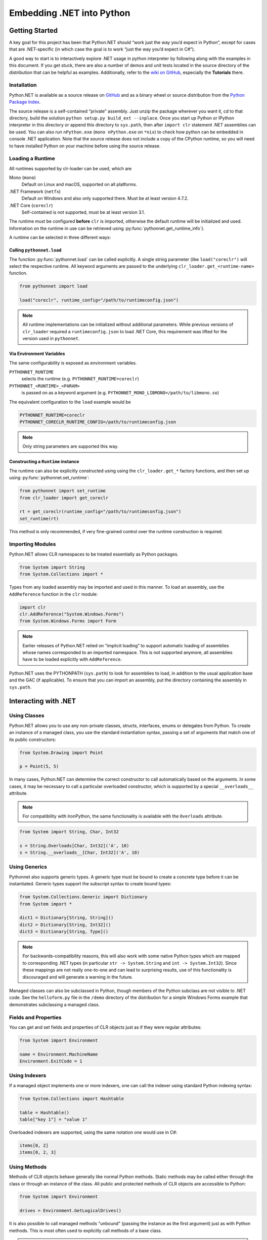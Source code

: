 Embedding .NET into Python
==========================

Getting Started
---------------

A key goal for this project has been that Python.NET should “work just
the way you’d expect in Python”, except for cases that are .NET-specific
(in which case the goal is to work “just the way you’d expect in C#”).

A good way to start is to interactively explore .NET usage in python
interpreter by following along with the examples in this document. If
you get stuck, there are also a number of demos and unit tests located
in the source directory of the distribution that can be helpful as
examples. Additionally, refer to the `wiki on
GitHub <https://github.com/pythonnet/pythonnet/wiki>`__, especially the
**Tutorials** there.

Installation
~~~~~~~~~~~~

Python.NET is available as a source release on
`GitHub <https://github.com/pythonnet/pythonnet/releases>`__ and as a
binary wheel or source distribution from the `Python Package
Index <https://pypi.python.org/pypi/pythonnet>`__.

The source release is a self-contained “private” assembly. Just unzip
the package wherever you want it, cd to that directory, build the
solution ``python setup.py build_ext --inplace``. Once you start up
Python or IPython interpreter in this directory or append this directory
to ``sys.path``, then after ``import clr`` statement .NET assemblies can
be used. You can also run ``nPython.exe`` (``mono nPython.exe`` on
``*nix``) to check how python can be embedded in console .NET
application. Note that the source release does not include a copy of the
CPython runtime, so you will need to have installed Python on your
machine before using the source release.

Loading a Runtime
~~~~~~~~~~~~~~~~~

All runtimes supported by clr-loader can be used, which are

Mono (``mono``)
    Default on Linux and macOS, supported on all platforms.

.NET Framework (``netfx``)
    Default on Windows and also only supported there. Must be at least version
    4.7.2.

.NET Core (``coreclr``)
    Self-contained is not supported, must be at least version 3.1.

The runtime must be configured **before** ``clr`` is imported, otherwise the
default runtime will be initialized and used. Information on the runtime in use
can be retrieved using :py:func:`pythonnet.get_runtime_info`).

A runtime can be selected in three different ways:

Calling ``pythonnet.load``
..........................

The function :py:func:`pythonnet.load` can be called explicitly. A single
string parameter (like ``load("coreclr")`` will select the respective runtime.
All keyword arguments are passed to the underlying
``clr_loader.get_<runtime-name>`` function.

.. code:: python

   from pythonnet import load

   load("coreclr", runtime_config="/path/to/runtimeconfig.json")

.. note::
   All runtime implementations can be initialized without additional parameters.
   While previous versions of ``clr_loader`` required a ``runtimeconfig.json``
   to load .NET Core, this requirement was lifted for the version used in
   ``pythonnet``.

Via Environment Variables
.........................

The same configurability is exposed as environment variables.

``PYTHONNET_RUNTIME``
    selects the runtime (e.g. ``PYTHONNET_RUNTIME=coreclr``)

``PYTHONNET_<RUNTIME>_<PARAM>``
    is passed on as a keyword argument (e.g. ``PYTHONNET_MONO_LIBMONO=/path/to/libmono.so``)

The equivalent configuration to the ``load`` example would be

.. code:: bash

   PYTHONNET_RUNTIME=coreclr
   PYTHONNET_CORECLR_RUNTIME_CONFIG=/path/to/runtimeconfig.json

.. note::
   Only string parameters are supported this way.

Constructing a ``Runtime`` instance
...................................

The runtime can also be explicitly constructed using using the
``clr_loader.get_*`` factory functions, and then set up using
:py:func:`pythonnet.set_runtime`:

.. code:: python

   from pythonnet import set_runtime
   from clr_loader import get_coreclr

   rt = get_coreclr(runtime_config="/path/to/runtimeconfig.json")
   set_runtime(rt)

This method is only recommended, if very fine-grained control over the runtime
construction is required.


Importing Modules
~~~~~~~~~~~~~~~~~

Python.NET allows CLR namespaces to be treated essentially as Python
packages.

.. code:: python

   from System import String
   from System.Collections import *

Types from any loaded assembly may be imported and used in this manner.
To load an assembly, use the ``AddReference`` function in the ``clr``
module:

.. code:: python

   import clr
   clr.AddReference("System.Windows.Forms")
   from System.Windows.Forms import Form

.. note::
    Earlier releases of Python.NET relied on “implicit loading” to
    support automatic loading of assemblies whose names corresponded to an
    imported namespace. This is not supported anymore, all assemblies have to be
    loaded explicitly with ``AddReference``.

Python.NET uses the PYTHONPATH (``sys.path``) to look for assemblies to load, in
addition to the usual application base and the GAC (if applicable). To ensure
that you can import an assembly, put the directory containing the assembly in
``sys.path``.

Interacting with .NET
---------------------

Using Classes
~~~~~~~~~~~~~

Python.NET allows you to use any non-private classes, structs,
interfaces, enums or delegates from Python. To create an instance of a
managed class, you use the standard instantiation syntax, passing a set
of arguments that match one of its public constructors:

.. code:: python

   from System.Drawing import Point

   p = Point(5, 5)

In many cases, Python.NET can determine the correct constructor to call
automatically based on the arguments. In some cases, it may be necessary
to call a particular overloaded constructor, which is supported by a
special ``__overloads__`` attribute.

.. note::
   For compatibility with IronPython, the same functionality is available with
   the ``Overloads`` attribute.

.. code:: python

   from System import String, Char, Int32

   s = String.Overloads[Char, Int32]('A', 10)
   s = String.__overloads__[Char, Int32]('A', 10)

Using Generics
~~~~~~~~~~~~~~

Pythonnet also supports generic types. A generic type must be bound to
create a concrete type before it can be instantiated. Generic types
support the subscript syntax to create bound types:

.. code:: python

   from System.Collections.Generic import Dictionary
   from System import *

   dict1 = Dictionary[String, String]()
   dict2 = Dictionary[String, Int32]()
   dict3 = Dictionary[String, Type]()

.. note::
   For backwards-compatibility reasons, this will also work with some native
   Python types which are mapped to corresponding .NET types (in particular
   ``str -> System.String`` and ``int -> System.Int32``). Since these mappings
   are not really one-to-one and can lead to surprising results, use of this
   functionality is discouraged and will generate a warning in the future.

Managed classes can also be subclassed in Python, though members of the
Python subclass are not visible to .NET code. See the ``helloform.py``
file in the ``/demo`` directory of the distribution for a simple Windows
Forms example that demonstrates subclassing a managed class.

Fields and Properties
~~~~~~~~~~~~~~~~~~~~~

You can get and set fields and properties of CLR objects just as if they
were regular attributes:

.. code:: python

   from System import Environment

   name = Environment.MachineName
   Environment.ExitCode = 1

Using Indexers
~~~~~~~~~~~~~~

If a managed object implements one or more indexers, one can call the
indexer using standard Python indexing syntax:

.. code:: python

   from System.Collections import Hashtable

   table = Hashtable()
   table["key 1"] = "value 1"

Overloaded indexers are supported, using the same notation one would use
in C#:

.. code:: python

   items[0, 2]
   items[0, 2, 3]

Using Methods
~~~~~~~~~~~~~

Methods of CLR objects behave generally like normal Python methods.
Static methods may be called either through the class or through an
instance of the class. All public and protected methods of CLR objects
are accessible to Python:

.. code:: python

   from System import Environment

   drives = Environment.GetLogicalDrives()

It is also possible to call managed methods "unbound" (passing the
instance as the first argument) just as with Python methods. This is
most often used to explicitly call methods of a base class.

.. note::
    There is one caveat related to calling unbound methods: it is
    possible for a managed class to declare a static method and an instance
    method with the same name. Since it is not possible for the runtime to
    know the intent when such a method is called unbound, the static method
    will always be called.

The docstring of CLR a method (``__doc__``) can be used to view the
signature of the method, including overloads if the CLR method is
overloaded. You can also use the Python ``help`` method to inspect a
managed class:

.. code:: python

   from System import Environment

   print(Environment.GetFolderPath.__doc__)

   help(Environment)


Advanced Usage
--------------

Overloaded and Generic Methods
~~~~~~~~~~~~~~~~~~~~~~~~~~~~~~

While Python.NET will generally be able to figure out the right version
of an overloaded method to call automatically, there are cases where it
is desirable to select a particular method overload explicitly.

Like constructors, all CLR methods have a ``__overloads__`` property to allow
selecting particular overloads explicitly.

.. note::
   For compatibility with IronPython, the same functionality is available with
   the ``Overloads`` attribute.

.. code:: python

   from System import Console, Boolean, String, UInt32

   Console.WriteLine.__overloads__[Boolean](True)
   Console.WriteLine.Overloads[String]("string")
   Console.WriteLine.__overloads__[UInt32](42)

Similarly, generic methods may be bound at runtime using the subscript
syntax directly on the method:

.. code:: python

   someobject.SomeGenericMethod[UInt32](10)
   someobject.SomeGenericMethod[String]("10")

Out and Ref parameters
~~~~~~~~~~~~~~~~~~~~~~

When a managed method has ``out`` or ``ref`` parameters, the arguments
appear as normal arguments in Python, but the return value of the method
is modified. There are 3 cases:

1. If the method is ``void`` and has one ``out`` or ``ref`` parameter,
   the method returns the value of that parameter to Python. For
   example, if ``someobject`` has a managed method with signature
   ``void SomeMethod1(out arg)``, it is called like so:

.. code:: python

   new_arg = someobject.SomeMethod1(arg)

where the value of ``arg`` is ignored, but its type is used for overload
resolution.

2. If the method is ``void`` and has multiple ``out``/``ref``
   parameters, the method returns a tuple containing the ``out``/``ref``
   parameter values. For example, if ``someobject`` has a managed method
   with signature ``void SomeMethod2(out arg, ref arg2)``, it is called
   like so:

.. code:: python

   new_arg, new_arg2 = someobject.SomeMethod2(arg, arg2)

3. Otherwise, the method returns a tuple containing the return value
   followed by the ``out``/``ref`` parameter values. For example:

.. code:: python

   found, new_value = dictionary.TryGetValue(key, value)

Delegates and Events
~~~~~~~~~~~~~~~~~~~~

Delegates defined in managed code can be implemented in Python. A
delegate type can be instantiated and passed a callable Python object to
get a delegate instance. The resulting delegate instance is a true
managed delegate that will invoke the given Python callable when it is
called:

.. code:: python

   def my_handler(source, args):
       print('my_handler called!')

   # instantiate a delegate
   d = AssemblyLoadEventHandler(my_handler)

   # use it as an event handler
   AppDomain.CurrentDomain.AssemblyLoad += d

Delegates with ``out`` or ``ref`` parameters can be implemented in
Python by following the convention described in `Out and Ref
parameters <#out-and-ref-parameters>`__.

Multicast delegates can be implemented by adding more callable objects
to a delegate instance:

.. code:: python

   d += self.method1
   d += self.method2
   d()

Events are treated as first-class objects in Python, and behave in many
ways like methods. Python callbacks can be registered with event
attributes, and an event can be called to fire the event.

Note that events support a convenience spelling similar to that used in
C#. You do not need to pass an explicitly instantiated delegate instance
to an event (though you can if you want). Events support the ``+=`` and
``-=`` operators in a way very similar to the C# idiom:

.. code:: python

   def handler(source, args):
       print('my_handler called!')

   # register event handler
   object.SomeEvent += handler

   # unregister event handler
   object.SomeEvent -= handler

   # fire the event
   result = object.SomeEvent(...)

Exception Handling
~~~~~~~~~~~~~~~~~~

Managed exceptions can be raised and caught in the same way as ordinary Python
exceptions:

.. code:: python

   from System import NullReferenceException

   try:
       raise NullReferenceException("aiieee!")
   except NullReferenceException as e:
       print(e.Message)
       print(e.Source)

Using Arrays
~~~~~~~~~~~~

The type ``System.Array`` supports the subscript syntax in order to make
it easy to create managed arrays from Python:

.. code:: python

   from System import Array, Int32

   myarray = Array[Int32](10)

Managed arrays support the standard Python sequence protocols:

.. code:: python

   items = SomeObject.GetArray()

   # Get first item
   v = items[0]
   items[0] = v

   # Get last item
   v = items[-1]
   items[-1] = v

   # Get length
   l = len(items)

   # Containment test
   test = v in items

Multidimensional arrays support indexing using the same notation one
would use in C#:

.. code:: python

   items[0, 2]

   items[0, 2, 3]

Using Collections
~~~~~~~~~~~~~~~~~

Managed arrays and managed objects that implement the ``IEnumerable`` or
``IEnumerable<T>`` interface can be iterated over using the standard iteration
Python idioms:

.. code:: python

   domain = System.AppDomain.CurrentDomain

   for item in domain.GetAssemblies():
       name = item.GetName()

Type Conversion
---------------

Type conversion under Python.NET is fairly straightforward - most
elemental Python types (string, int, long, etc.) convert automatically
to compatible managed equivalents (String, Int32, etc.) and vice-versa.

Custom type conversions can be implemented as :ref:`Codecs <codecs>`.

Types that do not have a logical equivalent in Python are exposed as
instances of managed classes or structs (System.Decimal is an example).

The .NET architecture makes a distinction between ``value types`` and
``reference types``. Reference types are allocated on the heap, and
value types are allocated either on the stack or in-line within an
object.

A process called ``boxing`` is used in .NET to allow code to treat a
value type as if it were a reference type. Boxing causes a separate copy
of the value type object to be created on the heap, which then has
reference type semantics.

Understanding boxing and the distinction between value types and
reference types can be important when using Python.NET because the
Python language has no value type semantics or syntax - in Python
“everything is a reference”.

Here is a simple example that demonstrates an issue. If you are an
experienced C# programmer, you might write the following code:

.. code:: python

   items = System.Array.CreateInstance(Point, 3)
   for i in range(3):
       items[i] = Point(0, 0)

   items[0].X = 1 # won't work!!

While the spelling of ``items[0].X = 1`` is the same in C# and Python,
there is an important and subtle semantic difference. In C# (and other
compiled-to-IL languages), the compiler knows that Point is a value type
and can do the Right Thing here, changing the value in place.

In Python however, “everything’s a reference”, and there is really no
spelling or semantic to allow it to do the right thing dynamically. The
specific reason that ``items[0]`` itself doesn’t change is that when you
say ``items[0]``, that getitem operation creates a Python object that
holds a reference to the object at ``items[0]`` via a GCHandle. That
causes a ValueType (like Point) to be boxed, so the following setattr
(``.X = 1``) *changes the state of the boxed value, not the original
unboxed value*.

The rule in Python is essentially:

   the result of any attribute or item access is a boxed value

and that can be important in how you approach your code.

Because there are no value type semantics or syntax in Python, you may
need to modify your approach. To revisit the previous example, we can
ensure that the changes we want to make to an array item aren’t “lost”
by resetting an array member after making changes to it:

.. code:: python

   items = System.Array.CreateInstance(Point, 3)
   for i in range(3):
       items[i] = Point(0, 0)

   # This _will_ work. We get 'item' as a boxed copy of the Point
   # object actually stored in the array. After making our changes
   # we re-set the array item to update the bits in the array.

   item = items[0]
   item.X = 1
   items[0] = item

This is not unlike some of the cases you can find in C# where you have
to know about boxing behavior to avoid similar kinds of ``lost update``
problems (generally because an implicit boxing happened that was not
taken into account in the code).

This is the same thing, just the manifestation is a little different in
Python. See the .NET documentation for more details on boxing and the
differences between value types and reference types.
